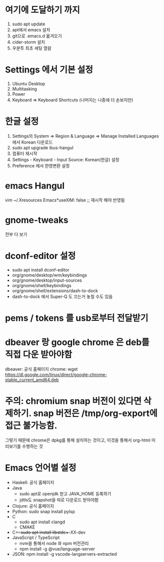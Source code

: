 #+OPTIONS: ^:{} toc:nil num:0

* 여기에 도달하기 까지
1. sudo apt update
3. apt에서 emacs 설치
4. git으로 .emacs.d 옮겨오기
5. cider-storm 설치
6. 우분투 최초 세팅 열람
* Settings 에서 기본 설정
1. Ubuntu Desktop
2. Multitasking
3. Power
4. Keyboard => Keyboard Shortcuts (나머지는 나중에 더 손보지만)
* 한글 설정
1. Settings의 System => Region & Language => Manage Installed Languages에서 Korean 다운로드
2. sudo apt upgrade ibus-hangul
3. 컴퓨터 재시작
4. Settings - Keyboard - Input Source: Korean(한글) 설정
5. Preference 에서 한영변환 설정
* emacs Hangul
vim ~/.Xresources
Emacs*useXIM: false
;; 재시작 해야 반영됨
* gnome-tweaks
전부 다 보기
* dconf-editor 설정
- sudo apt install dconf-editor
- org/gnome/desktop/wm/keybindings
- org/gnome/desktop/input-sources
- org/gnome/shell/keybindings
- org/gnome/shell/extensions/dash-to-dock
- dash-to-dock 에서 Super-Q 도 끄는거 놓칠 수도 있음
* pems / tokens 를 usb로부터 전달받기
* dbeaver 랑 google chrome 은 deb를 직접 다운 받아야함
dbeaver: 공식 홈페이지
chrome:
wget https://dl.google.com/linux/direct/google-chrome-stable_current_amd64.deb
* 주의: chromium snap 버전이 있다면 삭제하기. snap 버전은 /tmp/org-export에 접근 불가능함.
그렇기 때문에 chrome은 dpkg를 통해 설치하는 것이고, 이것을 통해서 org-html 미리보기를 수행하는 것
* Emacs 언어별 설정
- Haskell: 공식 홈페이지
- Java
  - sudo apt로 openjdk 받고 JAVA_HOME 등록하기
  - jdtls도 snapshot을 따로 다운로드 받아야함
- Clojure: 공식 홈페이지
- Python: sudo snap install pylsp
- C
  - sudo apt install clangd
  - CMAKE
- C++: sudo apt install libstdc++-XX-dev
- JavaScript / TypeScript
  - nvm을 통해서 node 와 npm 버전관리
  - npm install -g @vue/language-server
- JSON: npm install -g vscode-langservers-extracted
